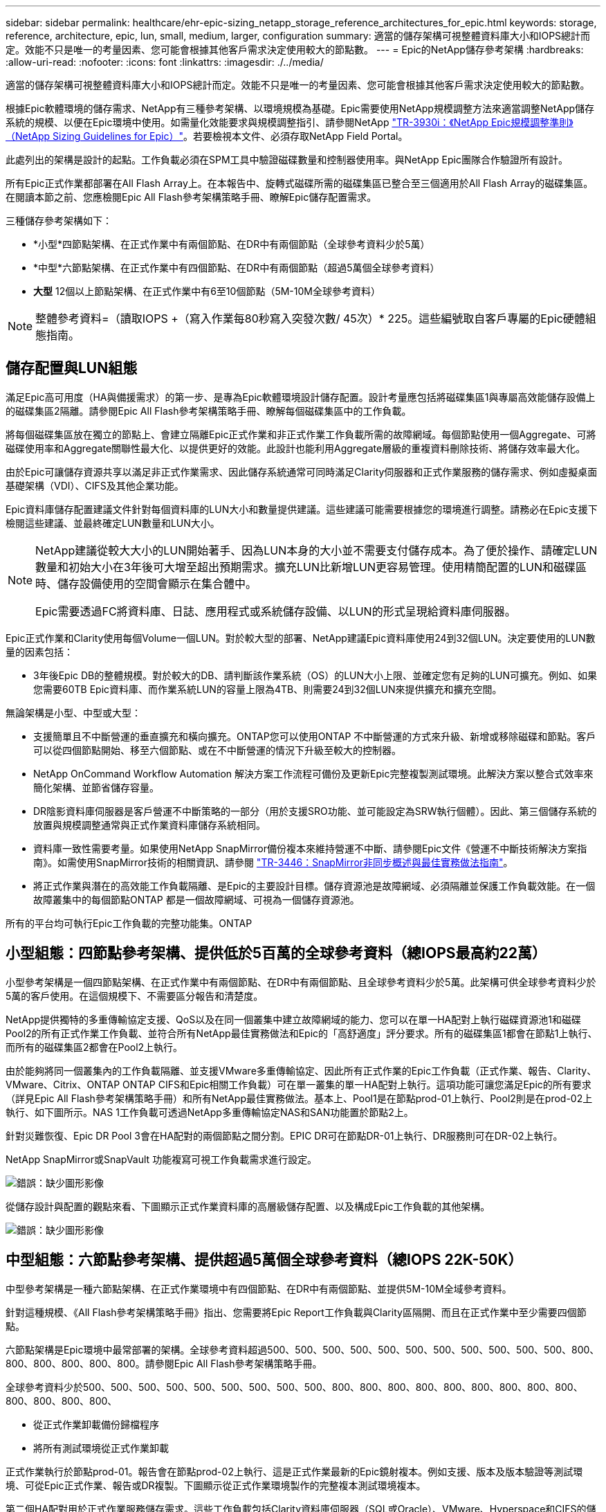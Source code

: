 ---
sidebar: sidebar 
permalink: healthcare/ehr-epic-sizing_netapp_storage_reference_architectures_for_epic.html 
keywords: storage, reference, architecture, epic, lun, small, medium, larger, configuration 
summary: 適當的儲存架構可視整體資料庫大小和IOPS總計而定。效能不只是唯一的考量因素、您可能會根據其他客戶需求決定使用較大的節點數。 
---
= Epic的NetApp儲存參考架構
:hardbreaks:
:allow-uri-read: 
:nofooter: 
:icons: font
:linkattrs: 
:imagesdir: ./../media/


適當的儲存架構可視整體資料庫大小和IOPS總計而定。效能不只是唯一的考量因素、您可能會根據其他客戶需求決定使用較大的節點數。

根據Epic軟體環境的儲存需求、NetApp有三種參考架構、以環境規模為基礎。Epic需要使用NetApp規模調整方法來適當調整NetApp儲存系統的規模、以便在Epic環境中使用。如需量化效能要求與規模調整指引、請參閱NetApp https://fieldportal.netapp.com/?oparams=68786["TR-3930i：《NetApp Epic規模調整準則》（NetApp Sizing Guidelines for Epic）"^]。若要檢視本文件、必須存取NetApp Field Portal。

此處列出的架構是設計的起點。工作負載必須在SPM工具中驗證磁碟數量和控制器使用率。與NetApp Epic團隊合作驗證所有設計。

所有Epic正式作業都部署在All Flash Array上。在本報告中、旋轉式磁碟所需的磁碟集區已整合至三個適用於All Flash Array的磁碟集區。在閱讀本節之前、您應檢閱Epic All Flash參考架構策略手冊、瞭解Epic儲存配置需求。

三種儲存參考架構如下：

* *小型*四節點架構、在正式作業中有兩個節點、在DR中有兩個節點（全球參考資料少於5萬）
* *中型*六節點架構、在正式作業中有四個節點、在DR中有兩個節點（超過5萬個全球參考資料）
* *大型* 12個以上節點架構、在正式作業中有6至10個節點（5M-10M全球參考資料）



NOTE: 整體參考資料=（讀取IOPS +（寫入作業每80秒寫入突發次數/ 45次）* 225。這些編號取自客戶專屬的Epic硬體組態指南。



== 儲存配置與LUN組態

滿足Epic高可用度（HA與備援需求）的第一步、是專為Epic軟體環境設計儲存配置。設計考量應包括將磁碟集區1與專屬高效能儲存設備上的磁碟集區2隔離。請參閱Epic All Flash參考架構策略手冊、瞭解每個磁碟集區中的工作負載。

將每個磁碟集區放在獨立的節點上、會建立隔離Epic正式作業和非正式作業工作負載所需的故障網域。每個節點使用一個Aggregate、可將磁碟使用率和Aggregate關聯性最大化、以提供更好的效能。此設計也能利用Aggregate層級的重複資料刪除技術、將儲存效率最大化。

由於Epic可讓儲存資源共享以滿足非正式作業需求、因此儲存系統通常可同時滿足Clarity伺服器和正式作業服務的儲存需求、例如虛擬桌面基礎架構（VDI）、CIFS及其他企業功能。

Epic資料庫儲存配置建議文件針對每個資料庫的LUN大小和數量提供建議。這些建議可能需要根據您的環境進行調整。請務必在Epic支援下檢閱這些建議、並最終確定LUN數量和LUN大小。

[NOTE]
====
NetApp建議從較大大小的LUN開始著手、因為LUN本身的大小並不需要支付儲存成本。為了便於操作、請確定LUN數量和初始大小在3年後可大增至超出預期需求。擴充LUN比新增LUN更容易管理。使用精簡配置的LUN和磁碟區時、儲存設備使用的空間會顯示在集合體中。

Epic需要透過FC將資料庫、日誌、應用程式或系統儲存設備、以LUN的形式呈現給資料庫伺服器。

====
Epic正式作業和Clarity使用每個Volume一個LUN。對於較大型的部署、NetApp建議Epic資料庫使用24到32個LUN。決定要使用的LUN數量的因素包括：

* 3年後Epic DB的整體規模。對於較大的DB、請判斷該作業系統（OS）的LUN大小上限、並確定您有足夠的LUN可擴充。例如、如果您需要60TB Epic資料庫、而作業系統LUN的容量上限為4TB、則需要24到32個LUN來提供擴充和擴充空間。


無論架構是小型、中型或大型：

* 支援簡單且不中斷營運的垂直擴充和橫向擴充。ONTAP您可以使用ONTAP 不中斷營運的方式來升級、新增或移除磁碟和節點。客戶可以從四個節點開始、移至六個節點、或在不中斷營運的情況下升級至較大的控制器。
* NetApp OnCommand Workflow Automation 解決方案工作流程可備份及更新Epic完整複製測試環境。此解決方案以整合式效率來簡化架構、並節省儲存容量。
* DR陰影資料庫伺服器是客戶營運不中斷策略的一部分（用於支援SRO功能、並可能設定為SRW執行個體）。因此、第三個儲存系統的放置與規模調整通常與正式作業資料庫儲存系統相同。
* 資料庫一致性需要考量。如果使用NetApp SnapMirror備份複本來維持營運不中斷、請參閱Epic文件《營運不中斷技術解決方案指南》。如需使用SnapMirror技術的相關資訊、請參閱 https://www.netapp.com/us/media/tr-3446.pdf["TR-3446：SnapMirror非同步概述與最佳實務做法指南"^]。
* 將正式作業與潛在的高效能工作負載隔離、是Epic的主要設計目標。儲存資源池是故障網域、必須隔離並保護工作負載效能。在一個故障叢集中的每個節點ONTAP 都是一個故障網域、可視為一個儲存資源池。


所有的平台均可執行Epic工作負載的完整功能集。ONTAP



== 小型組態：四節點參考架構、提供低於5百萬的全球參考資料（總IOPS最高約22萬）

小型參考架構是一個四節點架構、在正式作業中有兩個節點、在DR中有兩個節點、且全球參考資料少於5萬。此架構可供全球參考資料少於5萬的客戶使用。在這個規模下、不需要區分報告和清楚度。

NetApp提供獨特的多重傳輸協定支援、QoS以及在同一個叢集中建立故障網域的能力、您可以在單一HA配對上執行磁碟資源池1和磁碟Pool2的所有正式作業工作負載、並符合所有NetApp最佳實務做法和Epic的「高舒適度」評分要求。所有的磁碟集區1都會在節點1上執行、而所有的磁碟集區2都會在Pool2上執行。

由於能夠將同一個叢集內的工作負載隔離、並支援VMware多重傳輸協定、因此所有正式作業的Epic工作負載（正式作業、報告、Clarity、VMware、Citrix、ONTAP ONTAP CIFS和Epic相關工作負載）可在單一叢集的單一HA配對上執行。這項功能可讓您滿足Epic的所有要求（詳見Epic All Flash參考架構策略手冊）和所有NetApp最佳實務做法。基本上、Pool1是在節點prod-01上執行、Pool2則是在prod-02上執行、如下圖所示。NAS 1工作負載可透過NetApp多重傳輸協定NAS和SAN功能置於節點2上。

針對災難恢復、Epic DR Pool 3會在HA配對的兩個節點之間分割。EPIC DR可在節點DR-01上執行、DR服務則可在DR-02上執行。

NetApp SnapMirror或SnapVault 功能複寫可視工作負載需求進行設定。

image:ehr-epic-sizing_image2.png["錯誤：缺少圖形影像"]

從儲存設計與配置的觀點來看、下圖顯示正式作業資料庫的高層級儲存配置、以及構成Epic工作負載的其他架構。

image:ehr-epic-sizing_image3.png["錯誤：缺少圖形影像"]



== 中型組態：六節點參考架構、提供超過5萬個全球參考資料（總IOPS 22K-50K）

中型參考架構是一種六節點架構、在正式作業環境中有四個節點、在DR中有兩個節點、並提供5M-10M全域參考資料。

針對這種規模、《All Flash參考架構策略手冊》指出、您需要將Epic Report工作負載與Clarity區隔開、而且在正式作業中至少需要四個節點。

六節點架構是Epic環境中最常部署的架構。全球參考資料超過500、500、500、500、500、500、500、500、500、500、500、800、800、800、800、800、800。請參閱Epic All Flash參考架構策略手冊。

全球參考資料少於500、500、500、500、500、500、500、500、500、800、800、800、800、800、800、800、800、800、800、800、800、800、

* 從正式作業卸載備份歸檔程序
* 將所有測試環境從正式作業卸載


正式作業執行於節點prod-01。報告會在節點prod-02上執行、這是正式作業最新的Epic鏡射複本。例如支援、版本及版本驗證等測試環境、可從Epic正式作業、報告或DR複製。下圖顯示從正式作業環境製作的完整複本測試環境複本。

第二個HA配對用於正式作業服務儲存需求。這些工作負載包括Clarity資料庫伺服器（SQL或Oracle）、VMware、Hyperspace和CIFS的儲存設備。客戶可能擁有非Epic工作負載、可以新增至此架構的節點3和節點4、或是最好新增至同一個叢集中的個別HA配對。

SnapMirror技術用於將正式作業資料庫的儲存層級複寫至第二個HA配對。SnapMirror備份複本可用於在第二個儲存系統上建立NetApp FlexClone磁碟區、以供非正式作業環境使用、例如支援、發行和版本驗證。正式作業資料庫的儲存層級複本也可支援客戶實作其災難恢復策略。

或者、若要提高儲存效率、您可以從Report NetApp Snapshot複本備份建立完整測試複本、然後直接在節點2上執行。在此設計中、SnapMirror目的地複本不需要儲存在磁碟上。

image:ehr-epic-sizing_image4.png["錯誤：缺少圖形影像"]

下圖顯示六節點架構的儲存配置。

image:ehr-epic-sizing_image5.png["錯誤：缺少圖形影像"]



== 大型組態：參考架構、提供超過10萬個全域參考資料（超過50萬IOPS）

大型架構通常是一個十二個以上節點的架構、在正式作業中有六到十個節點、並有超過10萬個全域參考資料。對於大型Epic Production、Epic Report和Clarity部署、可放置在專屬的HA配對上、並在節點之間平均平衡儲存空間、如下圖所示。

較大的客戶有兩種選擇：

* 保留六節點架構、並使用AFF Ar4A700控制器。
* 在專屬AFF 的AreA300 HA配對上執行Epic正式作業、報告及DR。


您必須使用SPM來比較控制器使用率。此外、選擇控制器時、請考量機架空間和電力。

image:ehr-epic-sizing_image6.png["錯誤：缺少圖形影像"]

下圖顯示大型參考架構的儲存配置。

image:ehr-epic-sizing_image7.png["錯誤：缺少圖形影像"]
